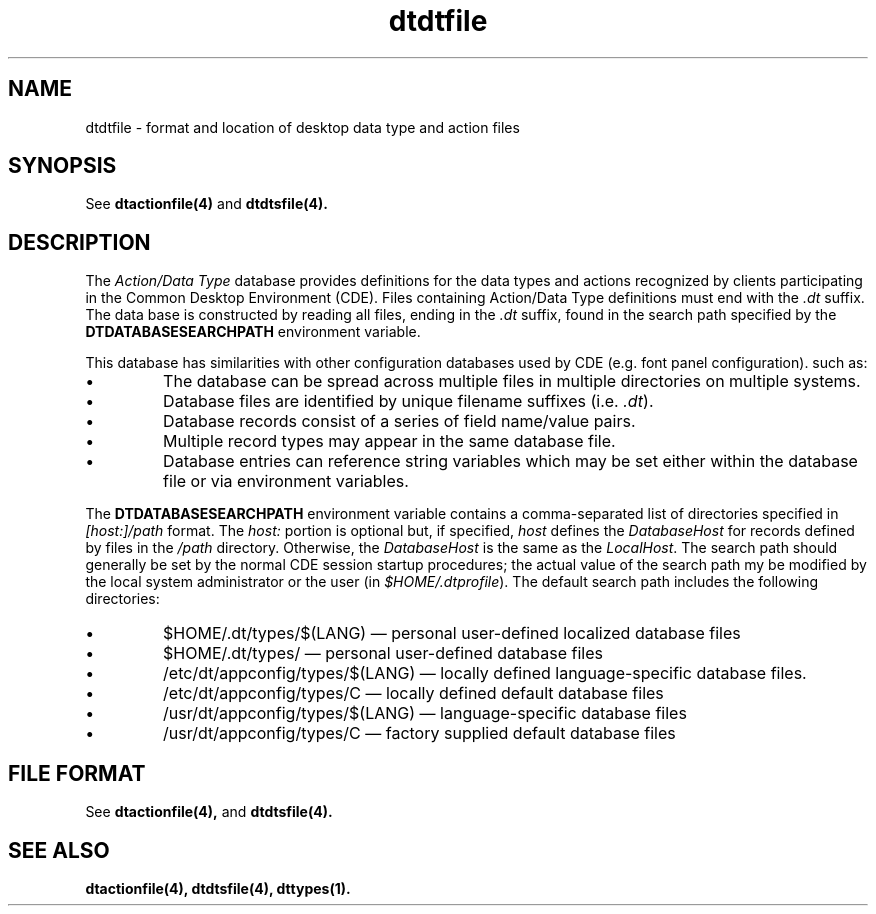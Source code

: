 .\" *************************************************************************
.\" **  (c) Copyright 1993, 1994 Hewlett-Packard Company
.\" **  (c) Copyright 1993, 1994 International Business Machines Corp.
.\" **  (c) Copyright 1993, 1994 Sun Microsystems, Inc.
.\" **  (c) Copyright 1993, 1994 Novell, Inc.
.\" *************************************************************************
.TH dtdtfile 4
.SH NAME
dtdtfile \- format and location of desktop data type and action files
.SH SYNOPSIS
See
.BR dtactionfile(4)
and
.BR dtdtsfile(4).
.SH DESCRIPTION
.PP
The \fIAction/Data Type\fP database provides definitions for the data types
and actions recognized by clients participating in the Common Desktop 
Environment (CDE).  Files containing Action/Data Type definitions must end
with the \fI.dt\fP suffix.  The data base is constructed by reading
all files, ending in the \fI.dt\fP suffix, found in the search path
specified by the \fBDTDATABASESEARCHPATH\fP environment variable.  
.PP
This database has similarities with other configuration
databases used by CDE (e.g. font panel configuration).  such as:
.TP
\(bu
The database can be spread across multiple files in multiple directories on
multiple systems.
.TP
\(bu
Database files are identified by unique filename suffixes (i.e. \fI.dt\fP).
.TP
\(bu
Database records consist of a series of field name/value pairs.
.TP
\(bu
Multiple record types may appear in the same database file.
.TP
\(bu
Database entries can reference string variables which may be set either within
the database file or via environment variables.
.PP
The \fBDTDATABASESEARCHPATH\fP environment variable contains a comma-separated
list of directories specified in \fI[host:]/path\fP format. The \fIhost:\fP
portion is optional but, if specified,  \fIhost\fP defines the 
\fIDatabaseHost\fP for records defined by files in the \fI/path\fP directory.
Otherwise, the \fIDatabaseHost\fP is the same as the \fILocalHost\fP. 
The search path should generally be set by the normal CDE session startup
procedures;  the actual value of the search path my be modified by the local
system administrator or the user (in \fI$HOME/.dtprofile\fP).  The default
search path includes the following directories:
.TP
\(bu
$HOME/.dt/types/$(LANG) \(em personal user-defined localized database files
.TP
\(bu
$HOME/.dt/types/ \(em personal user-defined database files
.TP
\(bu
/etc/dt/appconfig/types/$(LANG) \(em locally defined language-specific database files.
.TP
\(bu
/etc/dt/appconfig/types/C \(em locally defined default database files
.TP
\(bu
/usr/dt/appconfig/types/$(LANG) \(em language-specific database files
.TP
\(bu
/usr/dt/appconfig/types/C \(em factory supplied default database files
.SH FILE FORMAT
See
.BR dtactionfile(4),
and
.BR dtdtsfile(4).
.PP
.SH "SEE ALSO"
.BR  dtactionfile(4),
.BR  dtdtsfile(4),
.BR  dttypes(1).
./" tooltalk man page should  be referenced.
./" should dtaction or dtfile be referenced?
